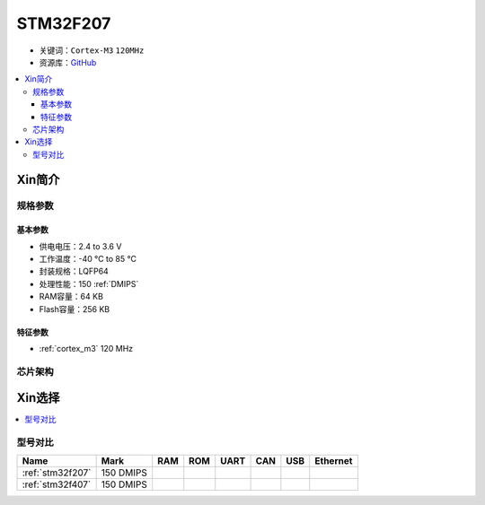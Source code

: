 
.. _stm32f207:

STM32F207
==================

* 关键词：``Cortex-M3`` ``120MHz``
* 资源库：`GitHub <https://github.com/SoCXin/STM32F207>`_

.. contents::
    :local:

Xin简介
-----------

规格参数
~~~~~~~~~~~

基本参数
^^^^^^^^^^^

* 供电电压：2.4 to 3.6 V
* 工作温度：-40 °C to 85 °C
* 封装规格：LQFP64
* 处理性能：150 :ref:`DMIPS`
* RAM容量：64 KB
* Flash容量：256 KB

特征参数
^^^^^^^^^^^

* :ref:`cortex_m3` 120 MHz


芯片架构
~~~~~~~~~~~

Xin选择
-----------

.. contents::
    :local:

型号对比
~~~~~~~~~

.. list-table::
    :header-rows:  1

    * - Name
      - Mark
      - RAM
      - ROM
      - UART
      - CAN
      - USB
      - Ethernet
    * - :ref:`stm32f207`
      - 150 DMIPS
      -
      -
      -
      -
      -
      -
    * - :ref:`stm32f407`
      - 150 DMIPS
      -
      -
      -
      -
      -
      -
